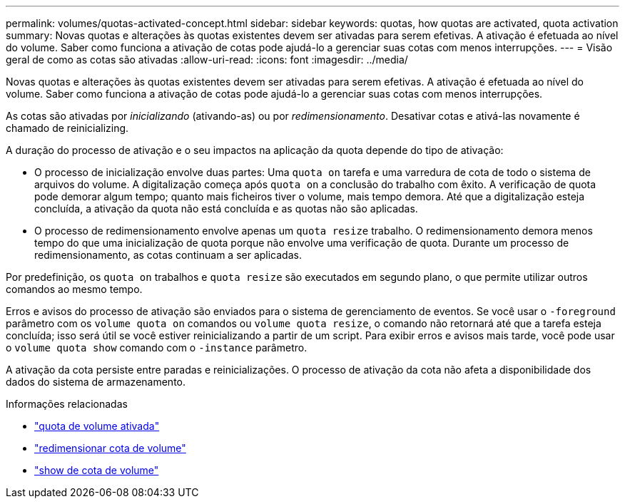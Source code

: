 ---
permalink: volumes/quotas-activated-concept.html 
sidebar: sidebar 
keywords: quotas, how quotas are activated, quota activation 
summary: Novas quotas e alterações às quotas existentes devem ser ativadas para serem efetivas. A ativação é efetuada ao nível do volume. Saber como funciona a ativação de cotas pode ajudá-lo a gerenciar suas cotas com menos interrupções. 
---
= Visão geral de como as cotas são ativadas
:allow-uri-read: 
:icons: font
:imagesdir: ../media/


[role="lead"]
Novas quotas e alterações às quotas existentes devem ser ativadas para serem efetivas. A ativação é efetuada ao nível do volume. Saber como funciona a ativação de cotas pode ajudá-lo a gerenciar suas cotas com menos interrupções.

As cotas são ativadas por _inicializando_ (ativando-as) ou por _redimensionamento_. Desativar cotas e ativá-las novamente é chamado de reinicializing.

A duração do processo de ativação e o seu impactos na aplicação da quota depende do tipo de ativação:

* O processo de inicialização envolve duas partes: Uma `quota on` tarefa e uma varredura de cota de todo o sistema de arquivos do volume. A digitalização começa após `quota on` a conclusão do trabalho com êxito. A verificação de quota pode demorar algum tempo; quanto mais ficheiros tiver o volume, mais tempo demora. Até que a digitalização esteja concluída, a ativação da quota não está concluída e as quotas não são aplicadas.
* O processo de redimensionamento envolve apenas um `quota resize` trabalho. O redimensionamento demora menos tempo do que uma inicialização de quota porque não envolve uma verificação de quota. Durante um processo de redimensionamento, as cotas continuam a ser aplicadas.


Por predefinição, os `quota on` trabalhos e `quota resize` são executados em segundo plano, o que permite utilizar outros comandos ao mesmo tempo.

Erros e avisos do processo de ativação são enviados para o sistema de gerenciamento de eventos. Se você usar o `-foreground` parâmetro com os `volume quota on` comandos ou `volume quota resize`, o comando não retornará até que a tarefa esteja concluída; isso será útil se você estiver reinicializando a partir de um script. Para exibir erros e avisos mais tarde, você pode usar o `volume quota show` comando com o `-instance` parâmetro.

A ativação da cota persiste entre paradas e reinicializações. O processo de ativação da cota não afeta a disponibilidade dos dados do sistema de armazenamento.

.Informações relacionadas
* link:https://docs.netapp.com/us-en/ontap-cli/volume-quota-on.html["quota de volume ativada"^]
* link:https://docs.netapp.com/us-en/ontap-cli/volume-quota-resize.html["redimensionar cota de volume"^]
* link:https://docs.netapp.com/us-en/ontap-cli/volume-quota-show.html["show de cota de volume"^]


